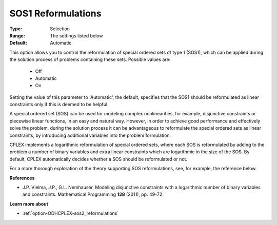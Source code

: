 .. _option-ODHCPLEX-sos1_reformulations:


SOS1 Reformulations
===================



:Type:	Selection	
:Range:	The settings listed below	
:Default:	Automatic	



This option allows you to control the reformulation of special ordered sets of type 1 (SOS1), which can be applied during the solution process of problems containing these sets. Possible values are:



    *	Off
    *	Automatic
    *	On




Setting the value of this parameter to 'Automatic', the default, specifies that the SOS1 should be reformulated as linear constraints only if this is deemed to be helpful.





A special ordered set (SOS) can be used for modeling complex nonlinearities, for example, disjunctive constraints or piecewise linear functions, in an easy and natural way. However, in order to achieve good performance and effectively solve the problem, during the solution process it can be advantageous to reformulate the special ordered sets as linear constraints, by introducing additional variables into the problem formulation.





CPLEX implements a logarithmic reformulation of special ordered sets, where each SOS is reformulated by adding to the problem a number of binary variables and extra linear constraints which are logarithmic in the size of the SOS. By default, CPLEX automatically decides whether a SOS should be reformulated or not.





For a more thorough exploration of the theory supporting SOS reformulations, see, for example, the reference below.





**References** 

*	J.P. Vielma, J.P., G.L. Nemhauser, Modeling disjunctive constraints with a logarithmic number of binary variables and constraints. Mathematical Programming **128**  (2011), pp. 49-72.




**Learn more about** 

*	:ref:`option-ODHCPLEX-sos2_reformulations`  




